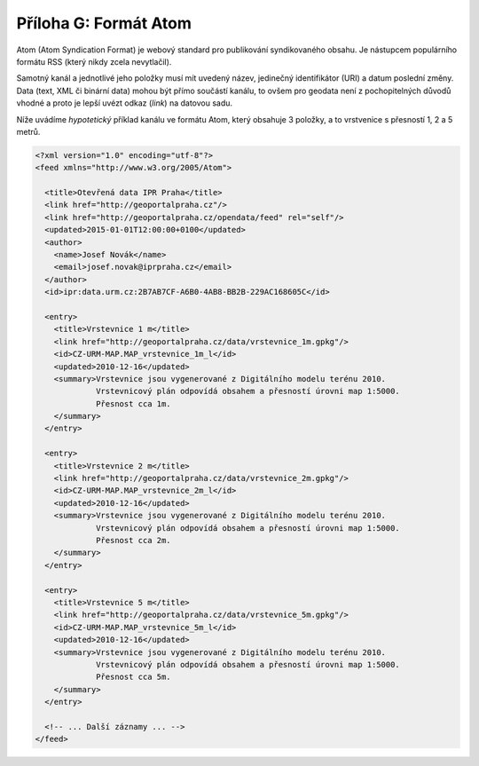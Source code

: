 .. index::
    pair: Atom; Formát Atom

.. _atom-priloha:

Příloha G: Formát Atom
======================
Atom (Atom Syndication Format) je webový standard pro publikování
syndikovaného obsahu. Je nástupcem
populárního formátu RSS (který nikdy zcela nevytlačil).

Samotný kanál a jednotlivé jeho položky musí mít uvedený název, jedinečný
identifikátor (URI) a datum poslední změny. Data (text, XML či binární data)
mohou být přímo součástí kanálu, to ovšem pro geodata není z pochopitelných
důvodů vhodné a proto je lepší uvézt odkaz (`link`) na datovou sadu.

Níže uvádíme *hypotetický* příklad kanálu ve formátu Atom, který obsahuje 3
položky, a to vrstvenice s přesností 1, 2 a 5 metrů.

.. code-block:: xml

    <?xml version="1.0" encoding="utf-8"?>
    <feed xmlns="http://www.w3.org/2005/Atom">

      <title>Otevřená data IPR Praha</title>
      <link href="http://geoportalpraha.cz"/>
      <link href="http://geoportalpraha.cz/opendata/feed" rel="self"/>
      <updated>2015-01-01T12:00:00+0100</updated>
      <author>
        <name>Josef Novák</name>
        <email>josef.novak@iprpraha.cz</email>
      </author>
      <id>ipr:data.urm.cz:2B7AB7CF-A6B0-4AB8-BB2B-229AC168605C</id>

      <entry>
        <title>Vrstevnice 1 m</title>
        <link href="http://geoportalpraha.cz/data/vrstevnice_1m.gpkg"/>
        <id>CZ-URM-MAP.MAP_vrstevnice_1m_l</id>
        <updated>2010-12-16</updated>
        <summary>Vrstevnice jsou vygenerované z Digitálního modelu terénu 2010.
                 Vrstevnicový plán odpovídá obsahem a přesností úrovni map 1:5000.
                 Přesnost cca 1m.
        </summary>
      </entry>

      <entry>
        <title>Vrstevnice 2 m</title>
        <link href="http://geoportalpraha.cz/data/vrstevnice_2m.gpkg"/>
        <id>CZ-URM-MAP.MAP_vrstevnice_2m_l</id>
        <updated>2010-12-16</updated>
        <summary>Vrstevnice jsou vygenerované z Digitálního modelu terénu 2010.
                 Vrstevnicový plán odpovídá obsahem a přesností úrovni map 1:5000.
                 Přesnost cca 2m.
        </summary>
      </entry>
      
      <entry>
        <title>Vrstevnice 5 m</title>
        <link href="http://geoportalpraha.cz/data/vrstevnice_5m.gpkg"/>
        <id>CZ-URM-MAP.MAP_vrstevnice_5m_l</id>
        <updated>2010-12-16</updated>
        <summary>Vrstevnice jsou vygenerované z Digitálního modelu terénu 2010.
                 Vrstevnicový plán odpovídá obsahem a přesností úrovni map 1:5000.
                 Přesnost cca 5m.
        </summary>
      </entry>

      <!-- ... Další záznamy ... -->
    </feed>


